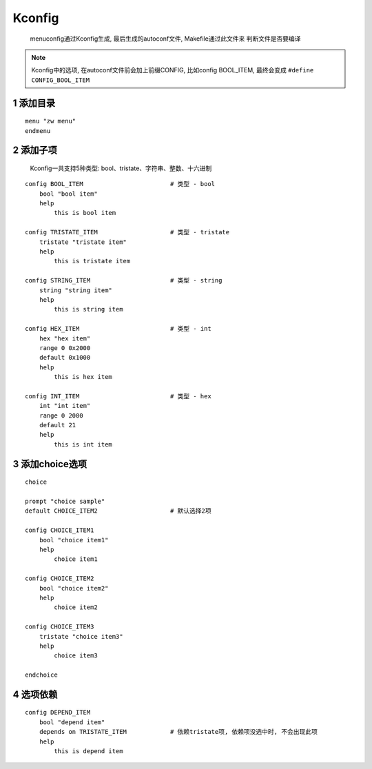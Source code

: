 Kconfig 
==============

    menuconfig通过Kconfig生成, 最后生成的autoconf文件, Makefile通过此文件来
    判断文件是否要编译

.. note:: 
    
    Kconfig中的选项, 在autoconf文件前会加上前缀CONFIG, 比如config BOOL_ITEM, 
    最终会变成 ``#define CONFIG_BOOL_ITEM``


1 添加目录
---------------

::

    menu "zw menu"
    endmenu


2 添加子项
---------------

    Kconfig一共支持5种类型: bool、tristate、字符串、整数、十六进制

:: 

    config BOOL_ITEM                        # 类型 - bool
        bool "bool item"
        help
            this is bool item

    config TRISTATE_ITEM                    # 类型 - tristate
        tristate "tristate item"
        help
            this is tristate item

    config STRING_ITEM                      # 类型 - string
        string "string item"
        help
            this is string item

    config HEX_ITEM                         # 类型 - int
        hex "hex item"
        range 0 0x2000
        default 0x1000
        help
            this is hex item

    config INT_ITEM                         # 类型 - hex
        int "int item"
        range 0 2000
        default 21
        help
            this is int item

.. image:: _images/item.png

3 添加choice选项
------------------

::

    choice 

    prompt "choice sample"
    default CHOICE_ITEM2                    # 默认选择2项

    config CHOICE_ITEM1
        bool "choice item1"
        help
            choice item1

    config CHOICE_ITEM2
        bool "choice item2"
        help 
            choice item2

    config CHOICE_ITEM3
        tristate "choice item3"
        help 
            choice item3

    endchoice

.. image:: _images/choice.png

4 选项依赖
--------------

::

    config DEPEND_ITEM                     
        bool "depend item"                
        depends on TRISTATE_ITEM            # 依赖tristate项, 依赖项没选中时, 不会出现此项
        help
            this is depend item

.. image:: _images/depend.png
